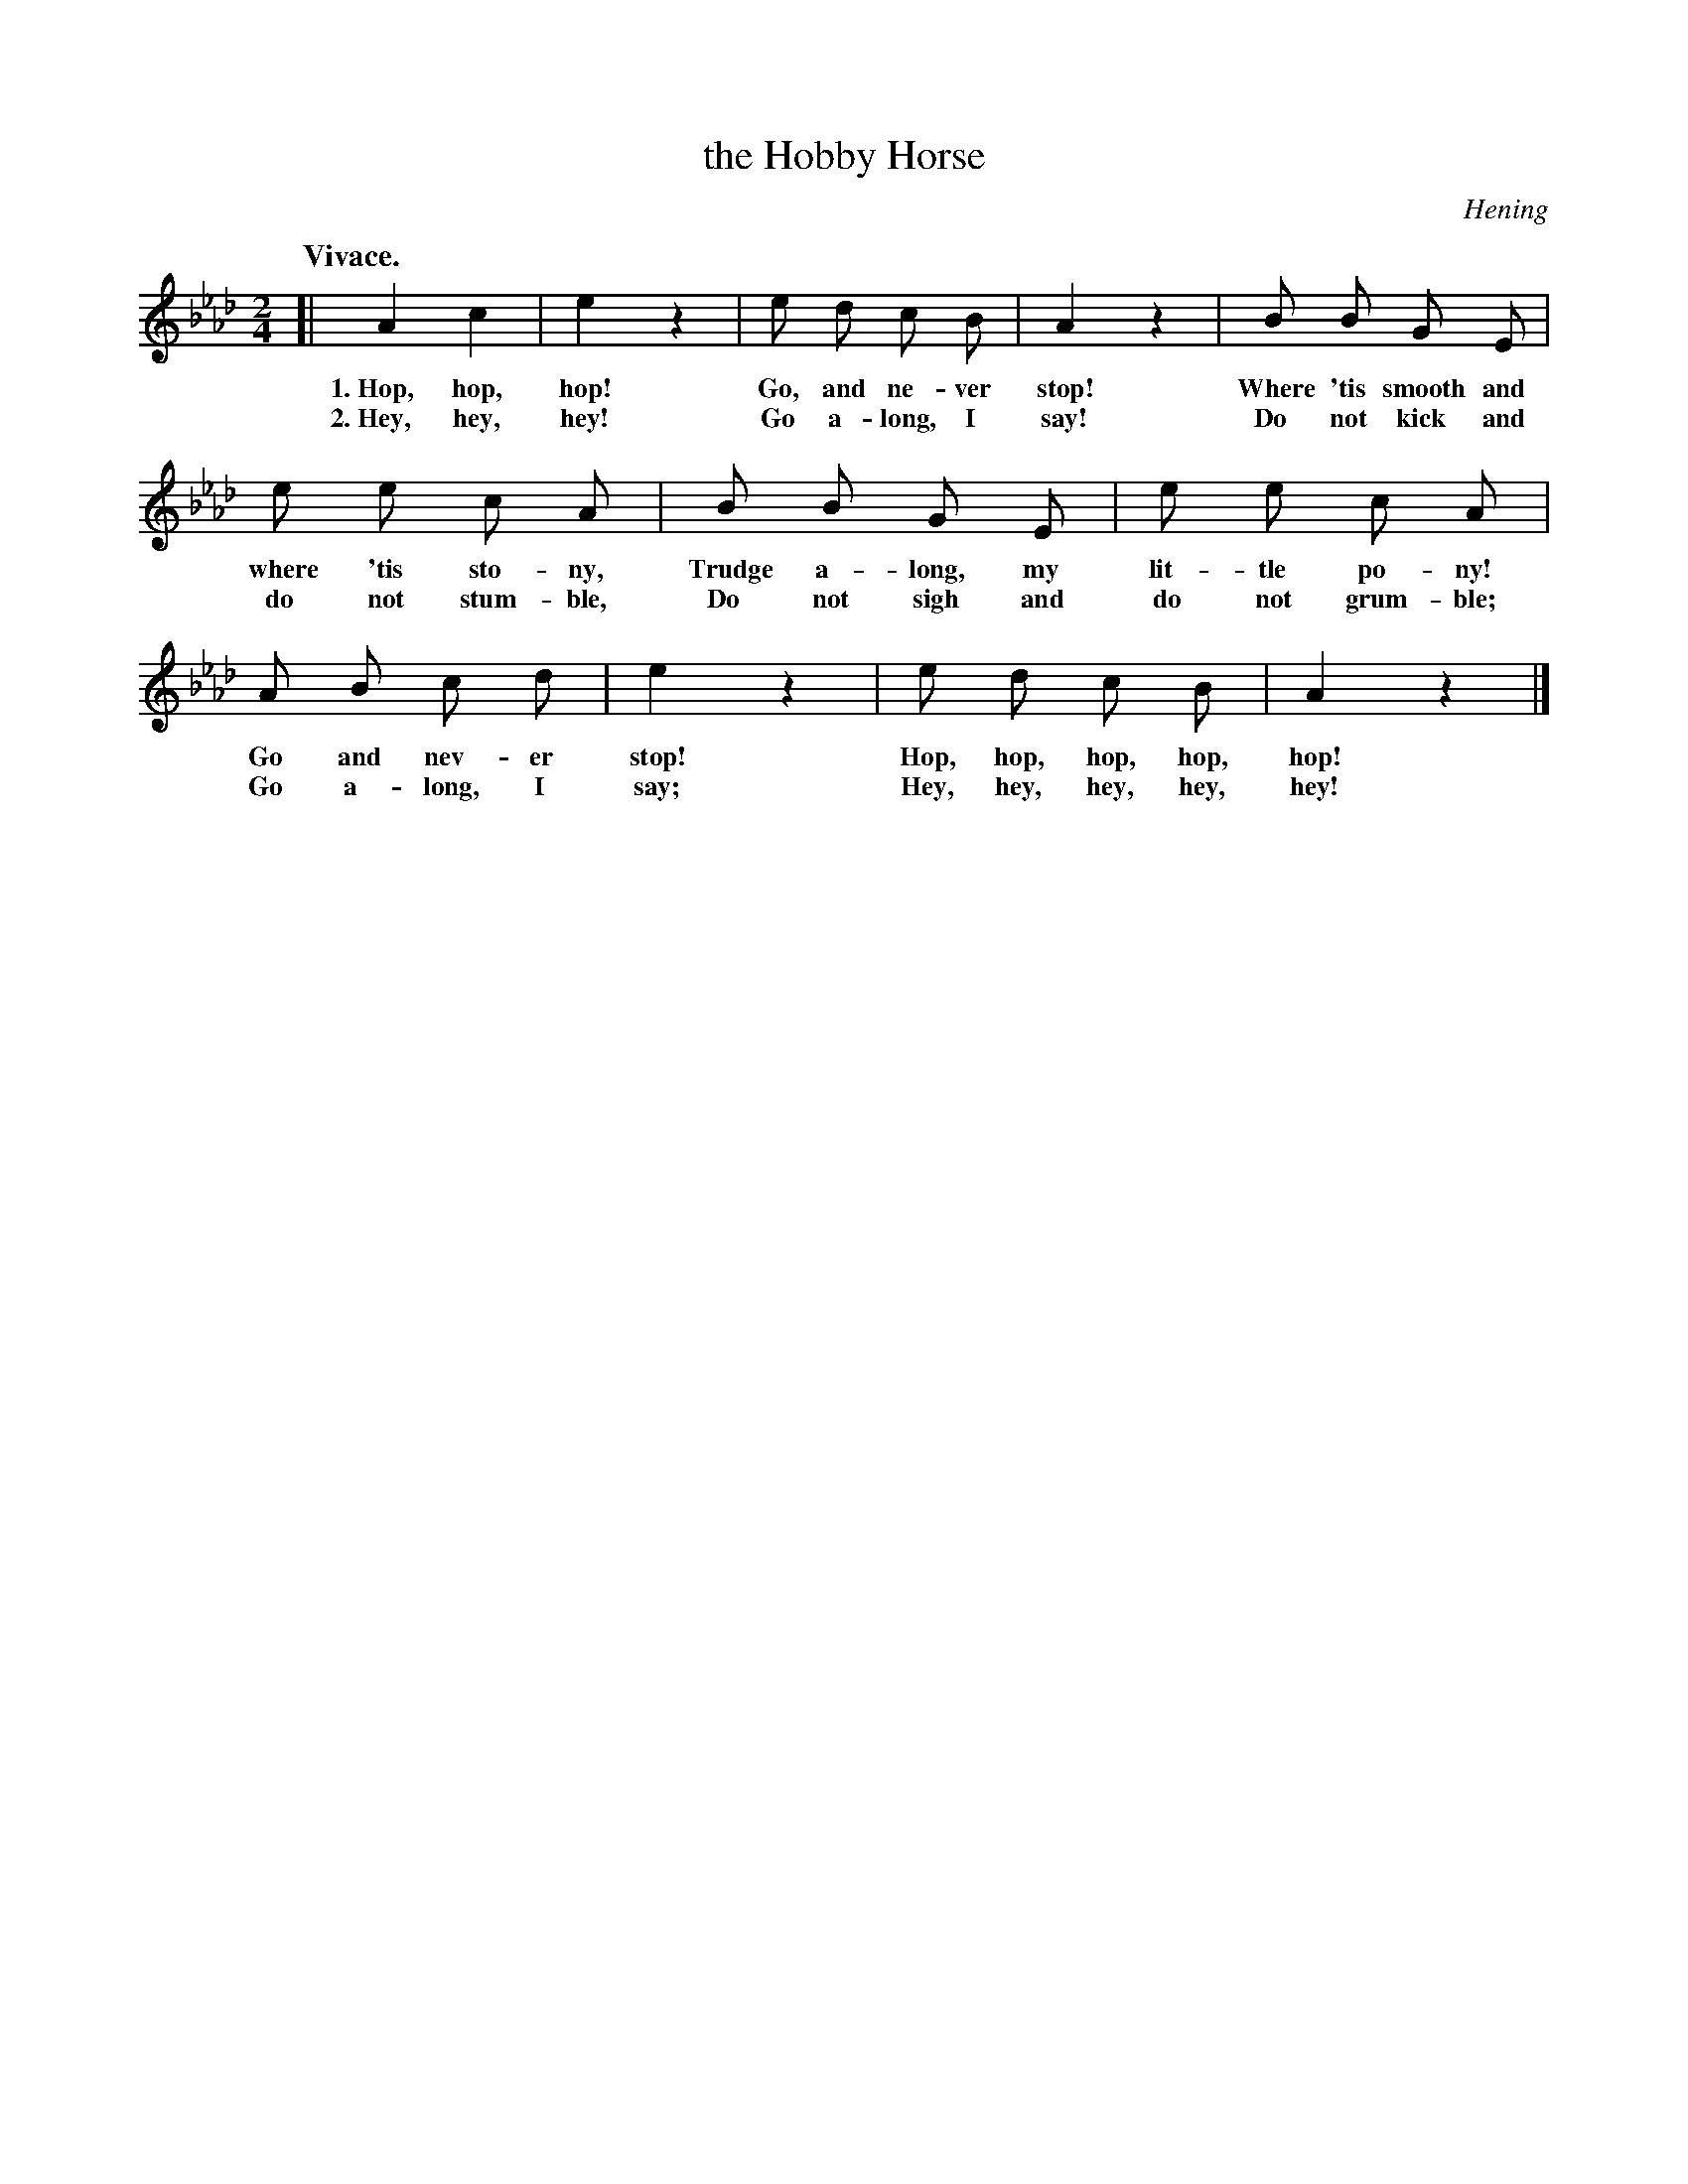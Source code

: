 X: 28
T: the Hobby Horse
C: Hening
Q: "Vivace."
%R: air, march
B: "The Everyday Song Book", 1927
F: http://www.library.pitt.edu/happybirthday/pdf/The_Everyday_Song_Book.pdf
Z: 2017 John Chambers <jc:trillian.mit.edu>
M: 2/4
L: 1/8
K: Ab
% - - - - - - - - - - - - - - -
[| A2 c2 | e2 z2 | e d c B | A2 z2 | B B G E |
w: 1.~Hop, hop, hop! Go, and ne-ver stop! Where 'tis smooth and
w: 2.~Hey, hey, hey! Go a-long, I say!    Do not kick and
%
   e e c A | B B G E | e e c A |
w: where 'tis sto-ny, Trudge a-long, my lit-tle po-ny!
w: do not stum-ble,   Do not sigh and do not grum-ble;
%
   A B c d | e2 z2 | e d c B | A2 z2 |]
w: Go and nev-er stop! Hop, hop, hop, hop, hop! 
w: Go a-long, I say;   Hey, hey, hey, hey, hey!
% - - - - - - - - - - - - - - -
